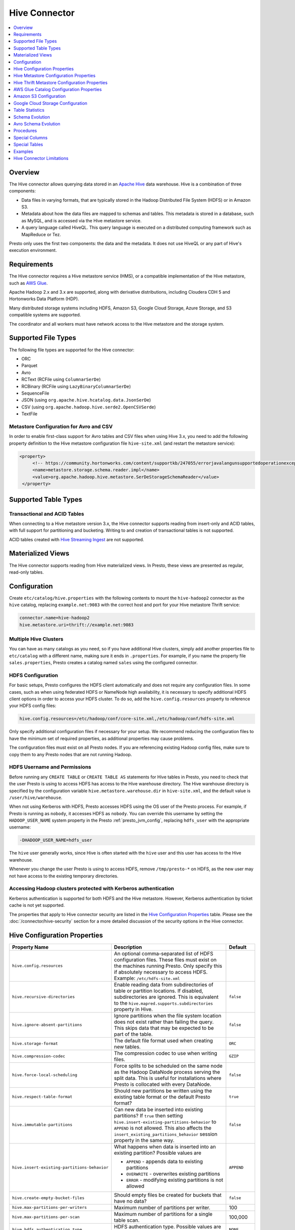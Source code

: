 ==============
Hive Connector
==============

.. contents::
    :local:
    :backlinks: none
    :depth: 1

Overview
--------

The Hive connector allows querying data stored in an
`Apache Hive <https://hive.apache.org/>`_
data warehouse. Hive is a combination of three components:

* Data files in varying formats, that are typically stored in the
  Hadoop Distributed File System (HDFS) or in Amazon S3.
* Metadata about how the data files are mapped to schemas and tables.
  This metadata is stored in a database, such as MySQL, and is accessed
  via the Hive metastore service.
* A query language called HiveQL. This query language is executed
  on a distributed computing framework such as MapReduce or Tez.

Presto only uses the first two components: the data and the metadata.
It does not use HiveQL or any part of Hive's execution environment.

Requirements
------------

The Hive connector requires a Hive metastore service (HMS), or a compatible
implementation of the Hive metastore, such as `AWS Glue <https://aws.amazon.com/glue/>`_.

Apache Hadoop 2.x and 3.x are supported, along with derivative distributions,
including Cloudera CDH 5 and Hortonworks Data Platform (HDP).

Many distributed storage systems including HDFS, Amazon S3, Google Cloud Storage,
Azure Storage, and S3 compatible systems are supported.

The coordinator and all workers must have network access to the Hive metastore
and the storage system.

Supported File Types
--------------------

The following file types are supported for the Hive connector:

* ORC
* Parquet
* Avro
* RCText (RCFile using ``ColumnarSerDe``)
* RCBinary (RCFile using ``LazyBinaryColumnarSerDe``)
* SequenceFile
* JSON (using ``org.apache.hive.hcatalog.data.JsonSerDe``)
* CSV (using ``org.apache.hadoop.hive.serde2.OpenCSVSerde``)
* TextFile

Metastore Configuration for Avro and CSV
^^^^^^^^^^^^^^^^^^^^^^^^^^^^^^^^^^^^^^^^

In order to enable first-class support for Avro tables and CSV files when using
Hive 3.x, you need to add the following property definition to the Hive metastore
configuration file ``hive-site.xml`` (and restart the metastore service):

.. code-block:: xml

   <property>
        <!-- https://community.hortonworks.com/content/supportkb/247055/errorjavalangunsupportedoperationexception-storage.html -->
        <name>metastore.storage.schema.reader.impl</name>
        <value>org.apache.hadoop.hive.metastore.SerDeStorageSchemaReader</value>
    </property>

Supported Table Types
---------------------

Transactional and ACID Tables
^^^^^^^^^^^^^^^^^^^^^^^^^^^^^

When connecting to a Hive metastore version 3.x, the Hive connector supports reading
from insert-only and ACID tables, with full support for partitioning and bucketing.
Writing to and creation of transactional tables is not supported.

ACID tables created with `Hive Streaming Ingest <https://cwiki.apache.org/confluence/display/Hive/Streaming+Data+Ingest>`_
are not supported.

Materialized Views
------------------

The Hive connector supports reading from Hive materialized views.
In Presto, these views are presented as regular, read-only tables.

Configuration
-------------

Create ``etc/catalog/hive.properties`` with the following contents
to mount the ``hive-hadoop2`` connector as the ``hive`` catalog,
replacing ``example.net:9083`` with the correct host and port
for your Hive metastore Thrift service:

.. code-block:: none

    connector.name=hive-hadoop2
    hive.metastore.uri=thrift://example.net:9083

Multiple Hive Clusters
^^^^^^^^^^^^^^^^^^^^^^

You can have as many catalogs as you need, so if you have additional
Hive clusters, simply add another properties file to ``etc/catalog``
with a different name, making sure it ends in ``.properties``. For
example, if you name the property file ``sales.properties``, Presto
creates a catalog named ``sales`` using the configured connector.

HDFS Configuration
^^^^^^^^^^^^^^^^^^

For basic setups, Presto configures the HDFS client automatically and
does not require any configuration files. In some cases, such as when using
federated HDFS or NameNode high availability, it is necessary to specify
additional HDFS client options in order to access your HDFS cluster. To do so,
add the ``hive.config.resources`` property to reference your HDFS config files:

.. code-block:: none

    hive.config.resources=/etc/hadoop/conf/core-site.xml,/etc/hadoop/conf/hdfs-site.xml

Only specify additional configuration files if necessary for your setup.
We recommend reducing the configuration files to have the minimum
set of required properties, as additional properties may cause problems.

The configuration files must exist on all Presto nodes. If you are
referencing existing Hadoop config files, make sure to copy them to
any Presto nodes that are not running Hadoop.

HDFS Username and Permissions
^^^^^^^^^^^^^^^^^^^^^^^^^^^^^

Before running any ``CREATE TABLE`` or ``CREATE TABLE AS`` statements
for Hive tables in Presto, you need to check that the user Presto is
using to access HDFS has access to the Hive warehouse directory. The Hive
warehouse directory is specified by the configuration variable
``hive.metastore.warehouse.dir`` in ``hive-site.xml``, and the default
value is ``/user/hive/warehouse``.

When not using Kerberos with HDFS, Presto accesses HDFS using the
OS user of the Presto process. For example, if Presto is running as
``nobody``, it accesses HDFS as ``nobody``. You can override this
username by setting the ``HADOOP_USER_NAME`` system property in the
Presto :ref:`presto_jvm_config`, replacing ``hdfs_user`` with the
appropriate username:

.. code-block:: none

    -DHADOOP_USER_NAME=hdfs_user

The ``hive`` user generally works, since Hive is often started with
the ``hive`` user and this user has access to the Hive warehouse.

Whenever you change the user Presto is using to access HDFS, remove
``/tmp/presto-*`` on HDFS, as the new user may not have access to
the existing temporary directories.

Accessing Hadoop clusters protected with Kerberos authentication
^^^^^^^^^^^^^^^^^^^^^^^^^^^^^^^^^^^^^^^^^^^^^^^^^^^^^^^^^^^^^^^^

Kerberos authentication is supported for both HDFS and the Hive metastore.
However, Kerberos authentication by ticket cache is not yet supported.

The properties that apply to Hive connector security are listed in the
`Hive Configuration Properties`_ table. Please see the
:doc:`/connector/hive-security` section for a more detailed discussion of the
security options in the Hive connector.

Hive Configuration Properties
-----------------------------

================================================== ============================================================ ============
Property Name                                      Description                                                  Default
================================================== ============================================================ ============
``hive.config.resources``                          An optional comma-separated list of HDFS
                                                   configuration files. These files must exist on the
                                                   machines running Presto. Only specify this if
                                                   absolutely necessary to access HDFS.
                                                   Example: ``/etc/hdfs-site.xml``

``hive.recursive-directories``                     Enable reading data from subdirectories of table or          ``false``
                                                   partition locations. If disabled, subdirectories are
                                                   ignored. This is equivalent to the
                                                   ``hive.mapred.supports.subdirectories`` property in Hive.

``hive.ignore-absent-partitions``                  Ignore partitions when the file system location does not     ``false``
                                                   exist rather than failing the query. This skips data that
                                                   may be expected to be part of the table.

``hive.storage-format``                            The default file format used when creating new tables.       ``ORC``

``hive.compression-codec``                         The compression codec to use when writing files.             ``GZIP``

``hive.force-local-scheduling``                    Force splits to be scheduled on the same node as the Hadoop  ``false``
                                                   DataNode process serving the split data.  This is useful for
                                                   installations where Presto is collocated with every
                                                   DataNode.

``hive.respect-table-format``                      Should new partitions be written using the existing table    ``true``
                                                   format or the default Presto format?

``hive.immutable-partitions``                      Can new data be inserted into existing partitions?           ``false``
                                                   If ``true`` then setting
                                                   ``hive.insert-existing-partitions-behavior`` to ``APPEND``
                                                   is not allowed.
                                                   This also affects the
                                                   ``insert_existing_partitions_behavior``
                                                   session property in the same way.

``hive.insert-existing-partitions-behavior``       What happens when data is inserted into an existing          ``APPEND``
                                                   partition?
                                                   Possible values are

                                                   * ``APPEND`` - appends data to existing partitions
                                                   * ``OVERWRITE`` - overwrites existing partitions
                                                   * ``ERROR`` - modifying existing partitions is not allowed

``hive.create-empty-bucket-files``                 Should empty files be created for buckets that have no data? ``false``

``hive.max-partitions-per-writers``                Maximum number of partitions per writer.                     100

``hive.max-partitions-per-scan``                   Maximum number of partitions for a single table scan.        100,000

``hive.hdfs.authentication.type``                  HDFS authentication type.                                    ``NONE``
                                                   Possible values are ``NONE`` or ``KERBEROS``.

``hive.hdfs.impersonation.enabled``                Enable HDFS end user impersonation.                          ``false``

``hive.hdfs.presto.principal``                     The Kerberos principal that Presto will use when connecting
                                                   to HDFS.

``hive.hdfs.presto.keytab``                        HDFS client keytab location.

``hive.security``                                  See :doc:`hive-security`.

``security.config-file``                           Path of config file to use when ``hive.security=file``.
                                                   See :ref:`hive-file-based-authorization` for details.

``hive.non-managed-table-writes-enabled``          Enable writes to non-managed (external) Hive tables.         ``false``

``hive.non-managed-table-creates-enabled``         Enable creating non-managed (external) Hive tables.          ``true``

``hive.collect-column-statistics-on-write``        Enables automatic column level statistics collection         ``true``
                                                   on write. See `Table Statistics <#table-statistics>`__ for
                                                   details.

``hive.s3select-pushdown.enabled``                 Enable query pushdown to AWS S3 Select service.              ``false``

``hive.s3select-pushdown.max-connections``         Maximum number of simultaneously open connections to S3 for  500
                                                   :ref:`s3selectpushdown`.

``hive.file-status-cache-tables``                  Cache directory listing for specific tables. Examples:

                                                   * ``fruit.apple,fruit.orange`` to cache listings only for
                                                     tables ``apple`` and ``orange`` in schema ``fruit``
                                                   * ``fruit.*,vegetable.*`` to cache listings for all tables
                                                     in schemas ``fruit`` and ``vegetable``
                                                   * ``*`` to cache listings for all tables in all schemas

``hive.file-status-cache-size``                    Maximum total number of cached file status entries.          1,000,000

``hive.file-status-cache-expire-time``             How long a cached directory listing should be considered     ``1m``
                                                   valid.
================================================== ============================================================ ============

Hive Metastore Configuration Properties
---------------------------------------

The required Hive metastore can be configured with a number of properties.
Specific properties can be used to further configure the :ref:`Thrift
<thrift-metastore-properties>` or :ref:`Glue <glue-metastore-properties>`
metastore.

======================================= ============================================================ ============
Property Name                                      Description                                       Default
======================================= ============================================================ ============
``hive.metastore``                      The type of Hive metastore to use. Presto currently supports ``thrift``
                                        the default Hive Thrift metastore (``thrift``), and the AWS
                                        Glue Catalog (``glue``) as metadata sources.

``hive.metastore-cache-ttl``            Duration how long cached metastore data should be considered ``0s``
                                        valid.

``hive.metastore-cache-maximum-size``   Hive metastore cache maximum size.                            10000

``hive.metastore-refresh-interval``     Asynchronously refresh cached metastore data after access
                                        if it is older than this but is not yet expired, allowing
                                        subsequent accesses to see fresh data.

``hive.metastore-refresh-max-threads``  Maximum threads used to refresh cached metastore data.        100
======================================= ============================================================ ============

.. _thrift-metastore-properties:

Hive Thrift Metastore Configuration Properties
----------------------------------------------

============================================================= ============================================================ ============
Property Name                                                 Description                                                  Default
============================================================= ============================================================ ============
``hive.metastore.uri``                                        The URI(s) of the Hive metastore to connect to using the
                                                              Thrift protocol. If multiple URIs are provided, the first
                                                              URI is used by default, and the rest of the URIs are
                                                              fallback metastores. This property is required.
                                                              Example: ``thrift://192.0.2.3:9083`` or
                                                              ``thrift://192.0.2.3:9083,thrift://192.0.2.4:9083``

``hive.metastore.username``                                   The username Presto uses to access the Hive metastore.

``hive.metastore.authentication.type``                        Hive metastore authentication type.
                                                              Possible values are ``NONE`` or ``KERBEROS``
                                                              (defaults to ``NONE``).

``hive.metastore.thrift.impersonation.enabled``               Enable Hive metastore end user impersonation.

``hive.metastore.thrift.delegation-token.cache-ttl``          Time to live delegation token cache for metastore.           ``1h``

``hive.metastore.thrift.delegation-token.cache-maximum-size`` Delegation token cache maximum size.                         1,000

``hive.metastore.thrift.client.ssl.enabled``                  Use SSL when connecting to metastore.                        ``false``

``hive.metastore.thrift.client.ssl.key``                      Path to PEM private key and client certificate (key store).

``hive.metastore.thrift.client.ssl.key-password``             Password for the PEM private key.

``hive.metastore.thrift.client.ssl.trust-certificate``        Path to the PEM server certificate chain (trust store).
                                                              Required when SSL is enabled.

``hive.metastore.service.principal``                          The Kerberos principal of the Hive metastore service.

``hive.metastore.client.principal``                           The Kerberos principal that Presto uses when connecting
                                                              to the Hive metastore service.

``hive.metastore.client.keytab``                              Hive metastore client keytab location.

============================================================= ============================================================ ============


.. _glue-metastore-properties:

AWS Glue Catalog Configuration Properties
-----------------------------------------

In order to use a Glue catalog, ensure to configure the metastore with
``hive.metastore=glue`` and provide further details with the following
properties:

==================================================== ============================================================
Property Name                                        Description
==================================================== ============================================================
``hive.metastore.glue.region``                       AWS region of the Glue Catalog. This is required when not
                                                     running in EC2, or when the catalog is in a different region.
                                                     Example: ``us-east-1``

``hive.metastore.glue.endpoint-url``                 Glue API endpoint URL (optional).
                                                     Example: ``https://glue.us-east-1.amazonaws.com``

``hive.metastore.glue.pin-client-to-current-region`` Pin Glue requests to the same region as the EC2 instance
                                                     where Presto is running, defaults to ``false``.

``hive.metastore.glue.max-connections``              Max number of concurrent connections to Glue,
                                                     defaults to ``5``.

``hive.metastore.glue.default-warehouse-dir``        Default warehouse directory for schemas created without an
                                                     explicit ``location`` property.

``hive.metastore.glue.catalogid``                    Glue Catalog ID (optional).

``hive.metastore.glue.aws-credentials-provider``     Fully qualified name of the Java class to use for obtaining
                                                     AWS credentials. Can be used to supply a custom credentials
                                                     provider.

``hive.metastore.glue.aws-access-key``               AWS access key to use to connect to the Glue Catalog. If
                                                     specified along with ``hive.metastore.glue.aws-secret-key``,
                                                     this parameter takes precedence over
                                                     ``hive.metastore.glue.iam-role``.

``hive.metastore.glue.aws-secret-key``               AWS secret key to use to connect to the Glue Catalog. If
                                                     specified along with ``hive.metastore.glue.aws-access-key``,
                                                     this parameter takes precedence over
                                                     ``hive.metastore.glue.iam-role``.

``hive.metastore.glue.catalogid``                    The ID of the Glue Catalog in which the metadata database
                                                     resides.

``hive.metastore.glue.iam-role``                     ARN of an IAM role to assume when connecting to the Glue
                                                     Catalog.

``hive.metastore.glue.external-id``                  External ID for the IAM role trust policy when connecting
                                                     to the Glue Catalog.

``hive.metastore.glue.partitions-segments``          Number of segments for partitioned Glue tables, defaults
                                                     to ``5``.

``hive.metastore.glue.get-partition-threads``        Number of threads for parallel partition fetches from Glue,
                                                     defaults to ``20``.
==================================================== ============================================================

.. _hive-s3:

Amazon S3 Configuration
-----------------------

The Hive Connector can read and write tables that are stored in S3.
This is accomplished by having a table or database location that
uses an S3 prefix, rather than an HDFS prefix.

Presto uses its own S3 filesystem for the URI prefixes
``s3://``, ``s3n://`` and  ``s3a://``.

S3 Configuration Properties
^^^^^^^^^^^^^^^^^^^^^^^^^^^

============================================ =================================================================
Property Name                                Description
============================================ =================================================================
``hive.s3.aws-access-key``                   Default AWS access key to use.

``hive.s3.aws-secret-key``                   Default AWS secret key to use.

``hive.s3.iam-role``                         IAM role to assume.

``hive.s3.external-id``                      External ID for the IAM role trust policy.

``hive.s3.endpoint``                         The S3 storage endpoint server. This can be used to
                                             connect to an S3-compatible storage system instead
                                             of AWS. When using v4 signatures, it is recommended to
                                             set this to the AWS region-specific endpoint
                                             (e.g., ``http[s]://<bucket>.s3-<AWS-region>.amazonaws.com``).

``hive.s3.storage-class``                    The S3 storage class to use when writing the data. Currently only
                                             ``STANDARD`` and ``INTELLIGENT_TIERING`` storage classes are supported.
                                             Default storage class is ``STANDARD``

``hive.s3.signer-type``                      Specify a different signer type for S3-compatible storage.
                                             Example: ``S3SignerType`` for v2 signer type

``hive.s3.signer-class``                     Specify a different signer class for S3-compatible storage.

``hive.s3.path-style-access``                Use path-style access for all requests to the S3-compatible storage.
                                             This is for S3-compatible storage that doesn't support virtual-hosted-style access,
                                             defaults to ``false``.

``hive.s3.staging-directory``                Local staging directory for data written to S3.
                                             This defaults to the Java temporary directory specified
                                             by the JVM system property ``java.io.tmpdir``.

``hive.s3.pin-client-to-current-region``     Pin S3 requests to the same region as the EC2
                                             instance where Presto is running,
                                             defaults to ``false``.

``hive.s3.ssl.enabled``                      Use HTTPS to communicate with the S3 API, defaults to ``true``.

``hive.s3.sse.enabled``                      Use S3 server-side encryption, defaults to ``false``.

``hive.s3.sse.type``                         The type of key management for S3 server-side encryption.
                                             Use ``S3`` for S3 managed or ``KMS`` for KMS-managed keys,
                                             defaults to ``S3``.

``hive.s3.sse.kms-key-id``                   The KMS Key ID to use for S3 server-side encryption with
                                             KMS-managed keys. If not set, the default key is used.

``hive.s3.kms-key-id``                       If set, use S3 client-side encryption and use the AWS
                                             KMS to store encryption keys and use the value of
                                             this property as the KMS Key ID for newly created
                                             objects.

``hive.s3.encryption-materials-provider``    If set, use S3 client-side encryption and use the
                                             value of this property as the fully qualified name of
                                             a Java class which implements the AWS SDK's
                                             ``EncryptionMaterialsProvider`` interface.   If the
                                             class also implements ``Configurable`` from the Hadoop
                                             API, the Hadoop configuration will be passed in after
                                             the object has been created.

``hive.s3.upload-acl-type``                  Canned ACL to use while uploading files to S3, defaults
                                             to ``Private``.

``hive.s3.skip-glacier-objects``             Ignore Glacier objects rather than failing the query. This
                                             skips data that may be expected to be part of the table
                                             or partition. Defaults to ``false``.
============================================ =================================================================

.. _hive-s3-credentials:

S3 Credentials
^^^^^^^^^^^^^^

If you are running Presto on Amazon EC2, using EMR or another facility,
it is recommended that you use IAM Roles for EC2 to govern access to S3.
To enable this, your EC2 instances need to be assigned an IAM Role which
grants appropriate access to the data stored in the S3 bucket(s) you wish
to use. It is also possible to configure an IAM role with ``hive.s3.iam-role``
that is used for accessing any S3 bucket. This is much cleaner than
setting AWS access and secret keys in the ``hive.s3.aws-access-key``
and ``hive.s3.aws-secret-key`` settings, and also allows EC2 to automatically
rotate credentials on a regular basis without any additional work on your part.

Custom S3 Credentials Provider
^^^^^^^^^^^^^^^^^^^^^^^^^^^^^^

You can configure a custom S3 credentials provider by setting the Hadoop
configuration property ``presto.s3.credentials-provider`` to be the
fully qualified class name of a custom AWS credentials provider
implementation. This class must implement the
`AWSCredentialsProvider <http://docs.aws.amazon.com/AWSJavaSDK/latest/javadoc/com/amazonaws/auth/AWSCredentialsProvider.html>`_
interface and provide a two-argument constructor that takes a
``java.net.URI`` and a Hadoop ``org.apache.hadoop.conf.Configuration``
as arguments. A custom credentials provider can be used to provide
temporary credentials from STS (using ``STSSessionCredentialsProvider``),
IAM role-based credentials (using ``STSAssumeRoleSessionCredentialsProvider``),
or credentials for a specific use case (e.g., bucket/user specific credentials).
This Hadoop configuration property must be set in the Hadoop configuration
files referenced by the ``hive.config.resources`` Hive connector property.

.. _hive-s3-security-mapping:

S3 Security Mapping
^^^^^^^^^^^^^^^^^^^

Presto supports flexible security mapping for S3, allowing for separate
credentials or IAM roles for specific users or buckets/paths. The IAM role
for a specific query can be selected from a list of allowed roles by providing
it as an *extra credential*.

Each security mapping entry may specify one or more match criteria. If multiple
criteria are specified, all criteria must match. Available match criteria:

* ``user``: Regular expression to match against username. Example: ``alice|bob``

* ``group``: Regular expression to match against any of the groups that the user
  belongs to. Example: ``finance|sales``

* ``prefix``: S3 URL prefix. It can specify an entire bucket or a path within a
  bucket. The URL must start with ``s3://`` but will also match ``s3a`` or ``s3n``.
  Example: ``s3://bucket-name/abc/xyz/``

The security mapping must provide one or more configuration settings:

* ``accessKey`` and ``secretKey``: AWS access key and secret key. This overrides
  any globally configured credentials, such as access key or instance credentials.

* ``iamRole``: IAM role to use if no user provided role is specified as an
  extra credential. This overrides any globally configured IAM role. This role
  is allowed to be specified as an extra credential, although specifying it
  explicitly has no effect, as it would be used anyway.

* ``allowedIamRoles``: IAM roles that are allowed to be specified as an extra
  credential. This is useful because a particular AWS account may have permissions
  to use many roles, but a specific user should only be allowed to use a subset
  of those roles.

The security mapping entries are processed in the order listed in the configuration
file. More specific mappings should thus be specified before less specific mappings.
For example, the mapping list might have URL prefix ``s3://abc/xyz/`` followed by
``s3://abc/`` to allow different configuration for a specific path within a bucket
than for other paths within the bucket. You can set default configuration by not
including any match criteria for the last entry in the list.

Example JSON configuration file:

.. code-block:: json

    {
      "mappings": [
        {
          "prefix": "s3://bucket-name/abc/",
          "iamRole": "arn:aws:iam::123456789101:role/test_path"
        },
        {
          "user": "bob|charlie",
          "iamRole": "arn:aws:iam::123456789101:role/test_default",
          "allowedIamRoles": [
            "arn:aws:iam::123456789101:role/test1",
            "arn:aws:iam::123456789101:role/test2",
            "arn:aws:iam::123456789101:role/test3"
          ]
        },
        {
          "prefix": "s3://special-bucket/",
          "accessKey": "AKIAxxxaccess",
          "secretKey": "iXbXxxxsecret"
        },
        {
          "user": "test.*",
          "iamRole": "arn:aws:iam::123456789101:role/test_users"
        },
        {
          "group": "finance",
          "iamRole": "arn:aws:iam::123456789101:role/finance_users"
        },
        {
          "iamRole": "arn:aws:iam::123456789101:role/default"
        }
      ]
    }

======================================================= =================================================================
Property Name                                           Description
======================================================= =================================================================
``hive.s3.security-mapping.config-file``                The JSON configuration file containing security mappings.

``hive.s3.security-mapping.iam-role-credential-name``   The name of the *extra credential* used to provide the IAM role.

``hive.s3.security-mapping.refresh-period``             How often to refresh the security mapping configuration.

``hive.s3.security-mapping.colon-replacement``          The character or characters to be used in place of the colon
                                                        (``:``) character when specifying an IAM role name as an
                                                        extra credential. Any instances of this replacement value in the
                                                        extra credential value will be converted to a colon. Choose a
                                                        value that is not used in any of your IAM ARNs.
======================================================= =================================================================

Tuning Properties
^^^^^^^^^^^^^^^^^

The following tuning properties affect the behavior of the client
used by the Presto S3 filesystem when communicating with S3.
Most of these parameters affect settings on the ``ClientConfiguration``
object associated with the ``AmazonS3Client``.

===================================== =========================================================== ===============
Property Name                         Description                                                 Default
===================================== =========================================================== ===============
``hive.s3.max-error-retries``         Maximum number of error retries, set on the S3 client.      ``10``

``hive.s3.max-client-retries``        Maximum number of read attempts to retry.                   ``5``

``hive.s3.max-backoff-time``          Use exponential backoff starting at 1 second up to          ``10 minutes``
                                      this maximum value when communicating with S3.

``hive.s3.max-retry-time``            Maximum time to retry communicating with S3.                ``10 minutes``

``hive.s3.connect-timeout``           TCP connect timeout.                                        ``5 seconds``

``hive.s3.socket-timeout``            TCP socket read timeout.                                    ``5 seconds``

``hive.s3.max-connections``           Maximum number of simultaneous open connections to S3.      ``500``

``hive.s3.multipart.min-file-size``   Minimum file size before multi-part upload to S3 is used.   ``16 MB``

``hive.s3.multipart.min-part-size``   Minimum multi-part upload part size.                        ``5 MB``
===================================== =========================================================== ===============

S3 Data Encryption
^^^^^^^^^^^^^^^^^^

Presto supports reading and writing encrypted data in S3 using both
server-side encryption with S3 managed keys and client-side encryption using
either the Amazon KMS or a software plugin to manage AES encryption keys.

With `S3 server-side encryption <http://docs.aws.amazon.com/AmazonS3/latest/dev/serv-side-encryption.html>`_,
called *SSE-S3* in the Amazon documentation, the S3 infrastructure takes care of all encryption and decryption
work. One exception is SSL to the client, assuming you have ``hive.s3.ssl.enabled`` set to ``true``.
S3 also manages all the encryption keys for you. To enable this, set ``hive.s3.sse.enabled`` to ``true``.

With `S3 client-side encryption <http://docs.aws.amazon.com/AmazonS3/latest/dev/UsingClientSideEncryption.html>`_,
S3 stores encrypted data and the encryption keys are managed outside of the S3 infrastructure. Data is encrypted
and decrypted by Presto instead of in the S3 infrastructure. In this case, encryption keys can be managed
either by using the AWS KMS, or your own key management system. To use the AWS KMS for key management, set
``hive.s3.kms-key-id`` to the UUID of a KMS key. Your AWS credentials or EC2 IAM role will need to be
granted permission to use the given key as well.

To use a custom encryption key management system, set ``hive.s3.encryption-materials-provider`` to the
fully qualified name of a class which implements the
`EncryptionMaterialsProvider <http://docs.aws.amazon.com/AWSJavaSDK/latest/javadoc/com/amazonaws/services/s3/model/EncryptionMaterialsProvider.html>`_
interface from the AWS Java SDK. This class has to be accessible to the Hive Connector through the
classpath and must be able to communicate with your custom key management system. If this class also implements
the ``org.apache.hadoop.conf.Configurable`` interface from the Hadoop Java API, then the Hadoop configuration
is passed in after the object instance is created, and before it is asked to provision or retrieve any
encryption keys.

.. _s3selectpushdown:

S3 Select Pushdown
^^^^^^^^^^^^^^^^^^

S3 Select Pushdown enables pushing down projection (SELECT) and predicate (WHERE)
processing to `S3 Select <https://docs.aws.amazon.com/AmazonS3/latest/API/RESTObjectSELECTContent.html>`_.
With S3 Select Pushdown, Presto only retrieves the required data from S3 instead
of entire S3 objects, reducing both latency and network usage.

Is S3 Select a good fit for my workload?
########################################

Performance of S3 Select Pushdown depends on the amount of data filtered by the
query. Filtering a large number of rows should result in better performance. If
the query doesn't filter any data, then pushdown may not add any additional value
and the user is charged for S3 Select requests. Thus, we recommend that you
benchmark your workloads with and without S3 Select to see if using it may be
suitable for your workload. By default, S3 Select Pushdown is disabled and you
should enable it in production after proper benchmarking and cost analysis. For
more information on S3 Select request cost, please see
`Amazon S3 Cloud Storage Pricing <https://aws.amazon.com/s3/pricing/>`_.

Use the following guidelines to determine if S3 Select is a good fit for your
workload:

* Your query filters out more than half of the original data set.
* Your query filter predicates use columns that have a data type supported by
  Presto and S3 Select.
  The ``TIMESTAMP``, ``REAL``, and ``DOUBLE`` data types are not supported by S3
  Select Pushdown. We recommend using the decimal data type for numerical data.
  For more information about supported data types for S3 Select, see the
  `Data Types documentation <https://docs.aws.amazon.com/AmazonS3/latest/dev/s3-glacier-select-sql-reference-data-types.html>`_.
* Your network connection between Amazon S3 and the Amazon EMR cluster has good
  transfer speed and available bandwidth. Amazon S3 Select does not compress
  HTTP responses, so the response size may increase for compressed input files.

Considerations and Limitations
##############################

* Only objects stored in CSV format are supported. Objects can be uncompressed,
  or optionally compressed with gzip or bzip2.
* The "AllowQuotedRecordDelimiters" property is not supported. If this property
  is specified, the query fails.
* Amazon S3 server-side encryption with customer-provided encryption keys
  (SSE-C) and client-side encryption are not supported.
* S3 Select Pushdown is not a substitute for using columnar or compressed file
  formats such as ORC and Parquet.

Enabling S3 Select Pushdown
###########################

You can enable S3 Select Pushdown using the ``s3_select_pushdown_enabled``
Hive session property, or using the ``hive.s3select-pushdown.enabled``
configuration property. The session property overrides the config
property, allowing you enable or disable on a per-query basis.

Understanding and Tuning the Maximum Connections
################################################

Presto can use its native S3 file system or EMRFS. When using the native FS, the
maximum connections is configured via the ``hive.s3.max-connections``
configuration property. When using EMRFS, the maximum connections is configured
via the ``fs.s3.maxConnections`` Hadoop configuration property.

S3 Select Pushdown bypasses the file systems, when accessing Amazon S3 for
predicate operations. In this case, the value of
``hive.s3select-pushdown.max-connections`` determines the maximum number of
client connections allowed for those operations from worker nodes.

If your workload experiences the error *Timeout waiting for connection from
pool*, increase the value of both ``hive.s3select-pushdown.max-connections`` and
the maximum connections configuration for the file system you are using.

Google Cloud Storage Configuration
----------------------------------

The Hive connector can access data stored in GCS, using the ``gs://`` URI prefix.
Please refer to the :doc:`hive-gcs-tutorial` for step-by-step instructions.

GCS Configuration properties
^^^^^^^^^^^^^^^^^^^^^^^^^^^^

============================================ =================================================================
Property Name                                Description
============================================ =================================================================
``hive.gcs.json-key-file-path``              JSON key file used to authenticate with Google Cloud Storage.

``hive.gcs.use-access-token``                Use client-provided OAuth token to access Google Cloud Storage.
                                             This is mutually exclusive with a global JSON key file.
============================================ =================================================================

Table Statistics
----------------

When writing data, the Hive connector always collects basic statistics
(``numFiles``, ``numRows``, ``rawDataSize``, ``totalSize``)
and by default will also collect column level statistics:

============= ====================================================================
Column Type   Collectible Statistics
============= ====================================================================
``TINYINT``   number of nulls, number of distinct values, min/max values
``SMALLINT``  number of nulls, number of distinct values, min/max values
``INTEGER``   number of nulls, number of distinct values, min/max values
``BIGINT``    number of nulls, number of distinct values, min/max values
``DOUBLE``    number of nulls, number of distinct values, min/max values
``REAL``      number of nulls, number of distinct values, min/max values
``DECIMAL``   number of nulls, number of distinct values, min/max values
``DATE``      number of nulls, number of distinct values, min/max values
``TIMESTAMP`` number of nulls, number of distinct values, min/max values
``VARCHAR``   number of nulls, number of distinct values
``CHAR``      number of nulls, number of distinct values
``VARBINARY`` number of nulls
``BOOLEAN``   number of nulls, number of true/false values
============= ====================================================================

.. _hive_analyze:

Updating table and partition statistics
^^^^^^^^^^^^^^^^^^^^^^^^^^^^^^^^^^^^^^^

If your queries are complex and include joining large data sets,
running :doc:`/sql/analyze` on tables/partitions may improve query performance
by collecting statistical information about the data.

When analyzing a partitioned table, the partitions to analyze can be specified
via the optional ``partitions`` property, which is an array containing
the values of the partition keys in the order they are declared in the table schema::

    ANALYZE table_name WITH (
        partitions = ARRAY[
            ARRAY['p1_value1', 'p1_value2'],
            ARRAY['p2_value1', 'p2_value2']])

This query will collect statistics for two partitions with keys
``p1_value1, p1_value2`` and ``p2_value1, p2_value2``.

On wide tables, collecting statistics for all columns can be expensive and can have a
detrimental effect on query planning. It is also typically unnecessary - statistics are
only useful on specific columns, like join keys, predicates, grouping keys. One can
specify a subset of columns to be analyzed via the optional ``columns`` property::

    ANALYZE table_name WITH (
        partitions = ARRAY[ARRAY['p2_value1', 'p2_value2']],
        columns = ARRAY['col_1', 'col_2'])

This query collects statistics for columns ``col_1`` and ``col_2`` for the partition
with keys ``p2_value1, p2_value2``.

Note that if statistics were previously collected for all columns, they need to be dropped
before re-analyzing just a subset::

    CALL system.drop_stats(schema_name, table_name)

You can also drop statistics for selected partitions only::

    CALL system.drop_stats(schema_name, table_name, ARRAY[ARRAY['p2_value1', 'p2_value2']])

Schema Evolution
----------------

Hive allows the partitions in a table to have a different schema than the
table. This occurs when the column types of a table are changed after
partitions already exist (that use the original column types). The Hive
connector supports this by allowing the same conversions as Hive:

* ``varchar`` to and from ``tinyint``, ``smallint``, ``integer`` and ``bigint``
* ``real`` to ``double``
* Widening conversions for integers, such as ``tinyint`` to ``smallint``

Any conversion failure results in null, which is the same behavior
as Hive. For example, converting the string ``'foo'`` to a number,
or converting the string ``'1234'`` to a ``tinyint`` (which has a
maximum value of ``127``).

Avro Schema Evolution
---------------------

Presto supports querying and manipulating Hive tables with the Avro storage
format, which has the schema set based on an Avro schema file/literal. Presto is
also capable of creating the tables in Presto by infering the schema from a
valid Avro schema file located locally, or remotely in HDFS/Web server.

To specify that the Avro schema should be used for interpreting table's data one must use ``avro_schema_url`` table property.
The schema can be placed remotely in
HDFS (e.g. ``avro_schema_url = 'hdfs://user/avro/schema/avro_data.avsc'``),
S3 (e.g. ``avro_schema_url = 's3n:///schema_bucket/schema/avro_data.avsc'``),
a web server (e.g. ``avro_schema_url = 'http://example.org/schema/avro_data.avsc'``)
as well as local file system. This URL, where the schema is located, must be accessible from the
Hive metastore and Presto coordinator/worker nodes.

The table created in Presto using ``avro_schema_url`` behaves the same way as a Hive table with ``avro.schema.url`` or ``avro.schema.literal`` set.

Example::

   CREATE TABLE hive.avro.avro_data (
      id bigint
    )
   WITH (
      format = 'AVRO',
      avro_schema_url = '/usr/local/avro_data.avsc'
   )

The columns listed in the DDL (``id`` in the above example) is ignored if ``avro_schema_url`` is specified.
The table schema matches the schema in the Avro schema file. Before any read operation, the Avro schema is
accessed so the query result reflects any changes in schema. Thus Presto takes advantage of Avro's backward compatibility abilities.

If the schema of the table changes in the Avro schema file, the new schema can still be used to read old data.
Newly added/renamed fields *must* have a default value in the Avro schema file.

The schema evolution behavior is as follows:

* Column added in new schema:
  Data created with an older schema produces a *default* value when table is using the new schema.

* Column removed in new schema:
  Data created with an older schema no longer outputs the data from the column that was removed.

* Column is renamed in the new schema:
  This is equivalent to removing the column and adding a new one, and data created with an older schema
  produces a *default* value when table is using the new schema.

* Changing type of column in the new schema:
  If the type coercion is supported by Avro or the Hive connector, then the conversion happens.
  An error is thrown for incompatible types.

Limitations
^^^^^^^^^^^

The following operations are not supported when ``avro_schema_url`` is set:

* ``CREATE TABLE AS`` is not supported.
* Using partitioning(``partitioned_by``) or bucketing(``bucketed_by``) columns are not supported in ``CREATE TABLE``.
* ``ALTER TABLE`` commands modifying columns are not supported.

.. _hive-procedures:

Procedures
----------

* ``system.create_empty_partition(schema_name, table_name, partition_columns, partition_values)``

    Create an empty partition in the specified table.

* ``system.sync_partition_metadata(schema_name, table_name, mode, case_sensitive)``

    Check and update partitions list in metastore. There are three modes available:

    * ``ADD`` : add any partitions that exist on the file system, but not in the metastore.
    * ``DROP``: drop any partitions that exist in the metastore, but not on the file system.
    * ``FULL``: perform both ``ADD`` and ``DROP``.

    The ``case_sensitive`` argument is optional. The default value is ``true`` for compatibility
    with Hive's ``MSCK REPAIR TABLE`` behavior, which expects the partition column names in
    file system paths to use lowercase (e.g. ``col_x=SomeValue``). Partitions on the file system
    not conforming to this convention are ignored, unless the argument is set to ``false``.

* ``system.drop_stats(schema_name, table_name, partition_values)``

    Drops statistics for a subset of partitions or the entire table. The partitions are specified as an
    array whose elements are arrays of partition values (similar to the ``partition_values`` argument in
    ``create_empty_partition``). If ``partition_values`` argument is omitted, stats are dropped for the
    entire table.

.. _register_partition:

* ``system.register_partition(schema_name, table_name, partition_columns, partition_values, location)``

    Registers existing location as a new partition in the metastore for the specified table.

    Due to security reasons, the procedure is enabled only when ``hive.allow-register-partition-procedure``
    is set to ``true``.

.. _unregister_partition:

* ``system.unregister_partition(schema_name, table_name, partition_columns, partition_values)``

    Unregisters given, existing partition in the metastore for the specified table.
    The partition data is not deleted.

Special Columns
---------------

In addition to the defined columns, the Hive connector automatically exposes
metadata in a number of hidden columns in each table. You can use these columns
in your SQL statements like any other column, e.g., they can be selected
directly or used in conditional statements.

* ``$bucket``
    Bucket number for this row.

* ``$path``
    Full file system path name of the file for this row.

* ``$file_modified_time``
    Date and time of the last modification of the file for this row.

* ``$file_size``
    Size of the file for this row.

* ``$partition``
    Partition name for this row.

Special Tables
----------------

Table Properties
^^^^^^^^^^^^^^^^

The raw Hive table properties are available as a hidden table, containing a
separate column per table property, with a single row containing the property
values. The properties table name is the same as the table name with
``$properties`` appended.

You can inspect the property names and values with a simple query::

    SELECT * FROM hive.web."page_views$properties";

Examples
--------

The Hive connector supports querying and manipulating Hive tables and schemas
(databases). While some uncommon operations need to be performed using
Hive directly, most operations can be performed using Presto.

Create a new Hive schema named ``web`` that stores tables in an
S3 bucket named ``my-bucket``::

    CREATE SCHEMA hive.web
    WITH (location = 's3://my-bucket/')

Create a new Hive table named ``page_views`` in the ``web`` schema
that is stored using the ORC file format, partitioned by date and
country, and bucketed by user into ``50`` buckets. Note that Hive
requires the partition columns to be the last columns in the table::

    CREATE TABLE hive.web.page_views (
      view_time timestamp,
      user_id bigint,
      page_url varchar,
      ds date,
      country varchar
    )
    WITH (
      format = 'ORC',
      partitioned_by = ARRAY['ds', 'country'],
      bucketed_by = ARRAY['user_id'],
      bucket_count = 50
    )

Drop a partition from the ``page_views`` table::

    DELETE FROM hive.web.page_views
    WHERE ds = DATE '2016-08-09'
      AND country = 'US'

Add an empty partition to the ``page_views`` table::

    CALL system.create_empty_partition(
        schema_name => 'web',
        table_name => 'page_views',
        partition_columns => ARRAY['ds', 'country'],
        partition_values => ARRAY['2016-08-09', 'US']);

Drop stats for a partition of the ``page_views`` table::

    CALL system.drop_stats(
        schema_name => 'web',
        table_name => 'page_views',
        partition_values => ARRAY['2016-08-09', 'US']);

Query the ``page_views`` table::

    SELECT * FROM hive.web.page_views

List the partitions of the ``page_views`` table::

    SELECT * FROM hive.web."page_views$partitions"

Create an external Hive table named ``request_logs`` that points at
existing data in S3::

    CREATE TABLE hive.web.request_logs (
      request_time timestamp,
      url varchar,
      ip varchar,
      user_agent varchar
    )
    WITH (
      format = 'TEXTFILE',
      external_location = 's3://my-bucket/data/logs/'
    )

Collect statistics for the ``request_logs`` table::

    ANALYZE hive.web.request_logs;

The examples shown here should work on Google Cloud Storage after replacing ``s3://`` with ``gs://``.

Cleaning up
^^^^^^^^^^^

Drop the external table ``request_logs``. This only drops the metadata
for the table. The referenced data directory is not deleted::

    DROP TABLE hive.web.request_logs

Drop a schema::

    DROP SCHEMA hive.web

Hive Connector Limitations
--------------------------

* :doc:`/sql/delete` is only supported if the ``WHERE`` clause matches entire partitions.
* :doc:`/sql/alter-schema` usage fails, since the Hive metastore does not support renaming schemas.

Hive 3 Related Limitations
^^^^^^^^^^^^^^^^^^^^^^^^^^

* For security reasons, the ``sys`` system catalog is not accessible.
* Hive's ``timestamp with local zone`` data type is not supported.
  It is possible to read from a table with a column of this type, but the column
  data is not accessible. Writing to such a table is not supported.
* Due to Hive issues `HIVE-21002 <https://issues.apache.org/jira/browse/HIVE-21002>`_
  and `HIVE-22167 <https://issues.apache.org/jira/browse/HIVE-22167>`_, Presto does
  not correctly read ``timestamp`` values from Parquet, RCBinary, or Avro
  file formats created by Hive 3.1 or later. When reading from these file formats,
  Presto returns different results than Hive.
